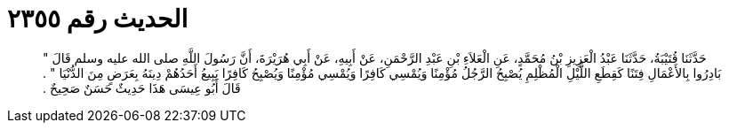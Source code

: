 
= الحديث رقم ٢٣٥٥

[quote.hadith]
حَدَّثَنَا قُتَيْبَةُ، حَدَّثَنَا عَبْدُ الْعَزِيزِ بْنُ مُحَمَّدٍ، عَنِ الْعَلاَءِ بْنِ عَبْدِ الرَّحْمَنِ، عَنْ أَبِيهِ، عَنْ أَبِي هُرَيْرَةَ، أَنَّ رَسُولَ اللَّهِ صلى الله عليه وسلم قَالَ ‏"‏ بَادِرُوا بِالأَعْمَالِ فِتَنًا كَقِطَعِ اللَّيْلِ الْمُظْلِمِ يُصْبِحُ الرَّجُلُ مُؤْمِنًا وَيُمْسِي كَافِرًا وَيُمْسِي مُؤْمِنًا وَيُصْبِحُ كَافِرًا يَبِيعُ أَحَدُهُمْ دِينَهُ بِعَرَضٍ مِنَ الدُّنْيَا ‏"‏ ‏.‏ قَالَ أَبُو عِيسَى هَذَا حَدِيثٌ حَسَنٌ صَحِيحٌ ‏.‏
